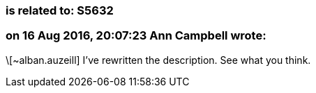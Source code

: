 === is related to: S5632

=== on 16 Aug 2016, 20:07:23 Ann Campbell wrote:
\[~alban.auzeill] I've rewritten the description. See what you think.


